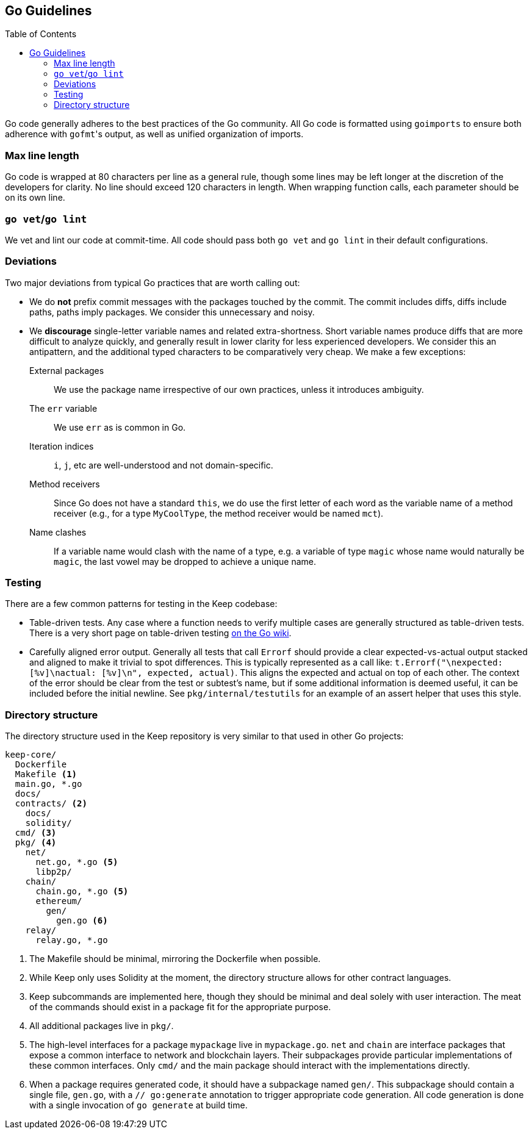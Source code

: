 :toc: macro

== Go Guidelines

toc::[]

Go code generally adheres to the best practices of the Go community. All Go code
is formatted using `goimports` to ensure both adherence with ``gofmt``'s output,
as well as unified organization of imports. 

=== Max line length

Go code is wrapped at 80 characters per line as a general rule, though some
lines may be left longer at the discretion of the developers for clarity. No
line should exceed 120 characters in length. When wrapping function calls,
each parameter should be on its own line.

=== `go vet`/`go lint`

We vet and lint our code at commit-time. All code should pass both `go vet` and
`go lint` in their default configurations.

=== Deviations

Two major deviations from typical Go practices that are worth calling out:

 - We do *not* prefix commit messages with the packages touched by the commit.
   The commit includes diffs, diffs include paths, paths imply packages. We
   consider this unnecessary and noisy.

 - We *discourage* single-letter variable names and related extra-shortness.
   Short variable names produce diffs that are more difficult to analyze
   quickly, and generally result in lower clarity for less experienced
   developers. We consider this an antipattern, and the additional typed
   characters to be comparatively very cheap. We make a few exceptions:

    External packages::
      We use the package name irrespective of our own practices, unless it
      introduces ambiguity.
    The `err` variable::
      We use `err` as is common in Go.
    Iteration indices::
      `i`, `j`, etc are well-understood and not domain-specific.
    Method receivers::
      Since Go does not have a standard `this`, we do use the first letter of
      each word as the variable name of a method receiver (e.g., for a type
      `MyCoolType`, the method receiver would be named `mct`).
    Name clashes::
      If a variable name would clash with the name of a type, e.g. a variable
      of type `magic` whose name would naturally be `magic`, the last vowel
      may be dropped to achieve a unique name.

=== Testing

There are a few common patterns for testing in the Keep codebase:

- Table-driven tests. Any case where a function needs to verify multiple cases
  are generally structured as table-driven tests. There is a very short page on
  table-driven testing https://github.com/golang/go/wiki/TableDrivenTests[on the
  Go wiki].
- Carefully aligned error output. Generally all tests that call `Errorf` should
  provide a clear expected-vs-actual output stacked and aligned to make it
  trivial to spot differences. This is typically represented as a call like:
  `t.Errorf("\nexpected: [%v]\nactual:   [%v]\n", expected, actual)`. This
  aligns the expected and actual on top of each other. The context of the error
  should be clear from the test or subtest's name, but if some additional
  information is deemed useful, it can be included before the initial newline.
  See `pkg/internal/testutils` for an example of an assert helper that uses this
  style.

=== Directory structure

The directory structure used in the Keep repository is very similar to that used
in other Go projects:

```
keep-core/
  Dockerfile
  Makefile <1>
  main.go, *.go
  docs/
  contracts/ <2>
    docs/
    solidity/
  cmd/ <3>
  pkg/ <4>
    net/
      net.go, *.go <5>
      libp2p/
    chain/
      chain.go, *.go <5>
      ethereum/
        gen/
          gen.go <6>
    relay/
      relay.go, *.go
```
<1> The Makefile should be minimal, mirroring the Dockerfile when possible.
<2> While Keep only uses Solidity at the moment, the directory structure allows
    for other contract languages.
<3> Keep subcommands are implemented here, though they should be minimal and
    deal solely with user interaction. The meat of the commands should exist in
    a package fit for the appropriate purpose.
<4> All additional packages live in `pkg/`.
<5> The high-level interfaces for a package `mypackage` live in `mypackage.go`.
    `net` and `chain` are interface packages that expose a common interface
    to network and blockchain layers. Their subpackages provide particular
    implementations of these common interfaces. Only `cmd/` and the main
    package should interact with the implementations directly.
<6> When a package requires generated code, it should have a subpackage named
    `gen/`. This subpackage should contain a single file, `gen.go`, with a
    `// go:generate` annotation to trigger appropriate code generation. All code
    generation is done with a single invocation of `go generate` at build time.
